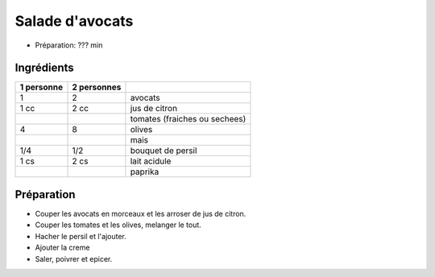 .. index:: Salade; ...d'avocats
.. index:: Saisons: Ete; Salade d'avocats

.. index:: Avocat; Salade d'avocats
.. index:: Citron; Salade d'avocats
.. index:: Tomate; Salade d'avocats
.. index:: Olive; Salade d'avocats
.. index:: Mais; Salade d'avocats
.. index:: Persil; Salade d'avocats
.. index:: Creme; Salade d'avocats
.. index:: Paprika; Salade d'avocats

.. _cuisine_salade_d_avocats:

Salade d'avocats
################

* Préparation: ??? min


Ingrédients
===========

+------------+-------------+----------------------------------------------------+
| 1 personne | 2 personnes |                                                    |
+============+=============+====================================================+
|          1 |           2 | avocats                                            |
+------------+-------------+----------------------------------------------------+
|       1 cc |        2 cc | jus de citron                                      |
+------------+-------------+----------------------------------------------------+
|            |             | tomates (fraiches ou sechees)                      |
+------------+-------------+----------------------------------------------------+
|          4 |           8 | olives                                             |
+------------+-------------+----------------------------------------------------+
|            |             | mais                                               |
+------------+-------------+----------------------------------------------------+
|        1/4 |         1/2 | bouquet de persil                                  |
+------------+-------------+----------------------------------------------------+
|       1 cs |        2 cs | lait acidule                                       |
+------------+-------------+----------------------------------------------------+
|            |             | paprika                                            |
+------------+-------------+----------------------------------------------------+


Préparation
===========

* Couper les avocats en morceaux et les arroser de jus de citron.
* Couper les tomates et les olives, melanger le tout.
* Hacher le persil et l'ajouter.
* Ajouter la creme
* Saler, poivrer et epicer.


